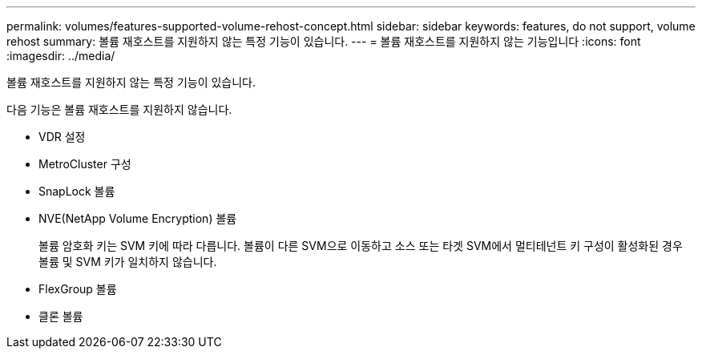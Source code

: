 ---
permalink: volumes/features-supported-volume-rehost-concept.html 
sidebar: sidebar 
keywords: features, do not support, volume rehost 
summary: 볼륨 재호스트를 지원하지 않는 특정 기능이 있습니다. 
---
= 볼륨 재호스트를 지원하지 않는 기능입니다
:icons: font
:imagesdir: ../media/


[role="lead"]
볼륨 재호스트를 지원하지 않는 특정 기능이 있습니다.

다음 기능은 볼륨 재호스트를 지원하지 않습니다.

* VDR 설정
* MetroCluster 구성
* SnapLock 볼륨
* NVE(NetApp Volume Encryption) 볼륨
+
볼륨 암호화 키는 SVM 키에 따라 다릅니다. 볼륨이 다른 SVM으로 이동하고 소스 또는 타겟 SVM에서 멀티테넌트 키 구성이 활성화된 경우 볼륨 및 SVM 키가 일치하지 않습니다.

* FlexGroup 볼륨
* 클론 볼륨


